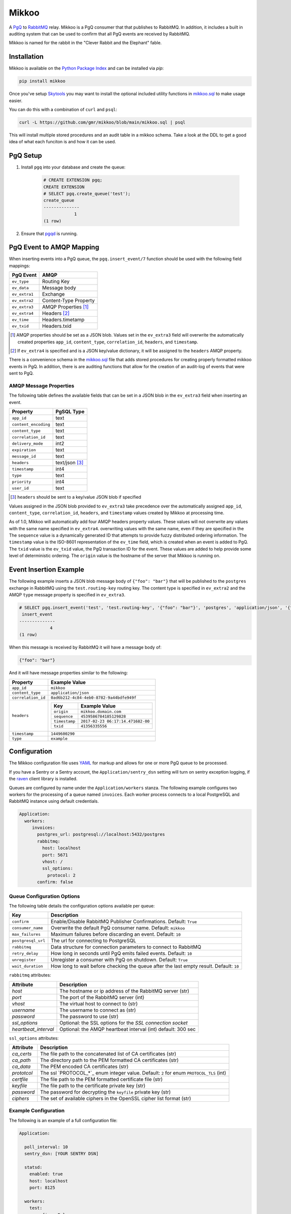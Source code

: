 Mikkoo
======
A `PgQ <https://wiki.postgresql.org/wiki/SkyTools#PgQ>`_ to
`RabbitMQ <https://www.rabbitmq.com>`_ relay. Mikkoo is a PgQ consumer that
that publishes to RabbitMQ. In addition, it includes a built in auditing
system that can be used to confirm that all PgQ events are received by
RabbitMQ.

Mikkoo is named for the rabbit in the "Clever Rabbit and the Elephant" fable.

|Version| |Downloads| |Status|

Installation
------------
Mikkoo is available on the `Python Package Index <https://pypi.python.org/pypi/mikkoo>`_
and can be installed via `pip`:

.. code:: bash

    pip install mikkoo

Once you've setup `Skytools <https://wiki.postgresql.org/wiki/SkyTools>`_ you may want to
install the optional included utility functions in `mikkoo.sql <mikkoo.sql>`_ to make usage
easier.

You can do this with a combination of ``curl`` and ``psql``:

.. code:: bash

    curl -L https://github.com/gmr/mikkoo/blob/main/mikkoo.sql | psql

This will install multiple stored procedures and an audit table in a mikkoo schema.
Take a look at the DDL to get a good idea of what each funciton is and how it can
be used.

PgQ Setup
---------

1. Install ``pgq`` into your database and create the queue:

    .. code:: sql

        # CREATE EXTENSION pgq;
        CREATE EXTENSION
        # SELECT pgq.create_queue('test');
        create_queue
        --------------
                    1
        (1 row)

2. Ensure that `pgqd <http://skytools.projects.pgfoundry.org/skytools-3.0/doc/pgqd.html>`_
   is running.

PgQ Event to AMQP Mapping
-------------------------
When inserting events into a PgQ queue, the ``pgq.insert_event/7`` function
should be used with the following field mappings:

+---------------+-----------------------+
| PgQ Event     | AMQP                  |
+===============+=======================+
| ``ev_type``   | Routing Key           |
+---------------+-----------------------+
| ``ev_data``   | Message body          |
+---------------+-----------------------+
| ``ev_extra1`` | Exchange              |
+---------------+-----------------------+
| ``ev_extra2`` | Content-Type Property |
+---------------+-----------------------+
| ``ev_extra3`` | AMQP Properties [1]_  |
+---------------+-----------------------+
| ``ev_extra4`` | Headers [2]_          |
+---------------+-----------------------+
| ``ev_time``   | Headers.timetamp      |
+---------------+-----------------------+
| ``ev_txid``   | Headers.txid          |
+---------------+-----------------------+

.. [1] AMQP properties should be set as a JSON blob. Values set in the ``ev_extra3``
       field will overwrite the automatically created properties ``app_id``,
       ``content_type``, ``correlation_id``, ``headers``, and ``timestamp``.
.. [2] If ``ev_extra4`` is specified and is a JSON key/value dictionary, it will
       be assigned to the ``headers`` AMQP property.

There is a convenience schema in the `mikkoo.sql <mikkoo.sql>`_ file that adds
stored procedures for creating properly formatted mikkoo events in PgQ. In
addition, there is are auditing functions that allow for the creation of an
audit-log of events that were sent to PgQ.


AMQP Message Properties
^^^^^^^^^^^^^^^^^^^^^^^
The following table defines the available fields that can be set in a JSON blob
in the ``ev_extra3`` field when inserting an event.

+----------------------+----------------+
| Property             | PgSQL Type     |
+======================+================+
| ``app_id``           | text           |
+----------------------+----------------+
| ``content_encoding`` | text           |
+----------------------+----------------+
| ``content_type``     | text           |
+----------------------+----------------+
| ``correlation_id``   | text           |
+----------------------+----------------+
| ``delivery_mode``    | int2           |
+----------------------+----------------+
| ``expiration``       | text           |
+----------------------+----------------+
| ``message_id``       | text           |
+----------------------+----------------+
| ``headers``          | text/json [3]_ |
+----------------------+----------------+
| ``timestamp``        | int4           |
+----------------------+----------------+
| ``type``             | text           |
+----------------------+----------------+
| ``priority``         | int4           |
+----------------------+----------------+
| ``user_id``          | text           |
+----------------------+----------------+

.. [3] ``headers`` should be sent to a key/value JSON blob if specified

Values assigned in the JSON blob provided to ``ev_extra3`` take precedence over
the automatically assigned ``app_id``, ``content_type``, ``correlation_id``,
``headers``, and ``timestamp`` values created by Mikkoo at processing time.

As of 1.0, Mikkoo will automatically add four AMQP headers property values. These
values will not overwrite any values with the same name specified in ``ev_extra4``.
overwriting values with the same name, even if they are specified in the
The ``sequence`` value is a dynamically generated ID that attempts to provide
fuzzy distributed ordering information. The ``timestamp`` value is the ISO-8601
representation of the ``ev_time`` field, which is created when an event is added
to PgQ. The ``txid`` value is the ``ev_txid`` value, the PgQ transaction ID for
the event.  These values are added to help provide some level of deterministic
ordering. The ``origin`` value is the hostname of the server that Mikkoo is running
on.

Event Insertion Example
-----------------------

The following example inserts a JSON blob message body of ``{"foo": "bar"}`` that
will be published to the ``postgres`` exchange in RabbitMQ using the ``test.routing-key``
routing key. The content type is specified in ``ev_extra2`` and the AMQP ``type``
message property is specified in ``ev_extra3``.

.. code:: sql

    # SELECT pgq.insert_event('test', 'test.routing-key', '{"foo": "bar"}', 'postgres', 'application/json', '{"type": "example"}', '');
     insert_event
    --------------
                4
    (1 row)

When this message is received by RabbitMQ it will have a message body of:

.. code:: json

    {"foo": "bar"}

And it will have message properties similar to the following:

+----------------------+-------------------------------------------------------+
| Property             | Example Value                                         |
+======================+=======================================================+
| ``app_id``           | ``mikkoo``                                            |
+----------------------+-------------------------------------------------------+
| ``content_type``     | ``application/json``                                  |
+----------------------+-------------------------------------------------------+
| ``correlation_id``   | ``0ad6b212-4c84-4eb0-8782-9a44bdfe949f``              |
+----------------------+-------------------------------------------------------+
| ``headers``          | +---------------+-----------------------------------+ |
|                      | | Key           | Example Value                     | |
|                      | +===============+===================================+ |
|                      | | ``origin``    | ``mikkoo.domain.com``             | |
|                      | +---------------+-----------------------------------+ |
|                      | | ``sequence``  | ``4539586784185129828``           | |
|                      | +---------------+-----------------------------------+ |
|                      | | ``timestamp`` | ``2017-02-23 06:17:14.471682-00`` | |
|                      | +---------------+-----------------------------------+ |
|                      | | ``txid``      | ``41356335556``                   | |
|                      | +---------------+-----------------------------------+ |
+----------------------+-------------------------------------------------------+
| ``timestamp``        | ``1449600290``                                        |
+----------------------+-------------------------------------------------------+
| ``type``             | ``example``                                           |
+----------------------+-------------------------------------------------------+

Configuration
-------------
The Mikkoo configuration file uses `YAML <http://yaml.org>`_ for markup and allows
for one or more PgQ queue to be processed.

If you have a Sentry or a Sentry account, the ``Application/sentry_dsn`` setting
will turn on sentry exception logging, if the
`raven <https://pypi.python.org/pypi/raven>`_ client library is installed.

Queues are configured by name under the ``Application/workers`` stanza. The
following example configures two workers for the processing of a queue named
``invoices``. Each worker process connects to a local PostgreSQL and RabbitMQ
instance using default credentials.

.. code:: yaml

    Application:
      workers:
         invoices:
           postgres_url: postgresql://localhost:5432/postgres
           rabbitmq:
             host: localhost
             port: 5671
             vhost: /
             ssl_options:
               protocol: 2
           confirm: false

Queue Configuration Options
^^^^^^^^^^^^^^^^^^^^^^^^^^^
The following table details the configuration options available per queue:

+--------------------+---------------------------------------------------------------------+
| Key                | Description                                                         |
+====================+=====================================================================+
| ``confirm``        | Enable/Disable RabbitMQ Publisher Confirmations. Default: ``True``  |
+--------------------+---------------------------------------------------------------------+
| ``consumer_name``  | Overwrite the default PgQ consumer name. Default: ``mikkoo``        |
+--------------------+---------------------------------------------------------------------+
| ``max_failures``   | Maximum failures before discarding an event. Default: ``10``        |
+--------------------+---------------------------------------------------------------------+
| ``postgresql_url`` | The url for connecting to PostgreSQL                                |
+--------------------+---------------------------------------------------------------------+
| ``rabbitmq``       | Data structure for connection parameters to connect to RabbitMQ     |
+--------------------+---------------------------------------------------------------------+
| ``retry_delay``    | How long in seconds until PgQ emits failed events. Default: ``10``  |
+--------------------+---------------------------------------------------------------------+
| ``unregister``     | Unregister a consumer with PgQ on shutdown. Default: ``True``       |
+--------------------+---------------------------------------------------------------------+
| ``wait_duration``  | How long to wait before checking the queue after the last empty     |
|                    | result. Default: ``10``                                             |
+--------------------+---------------------------------------------------------------------+

``rabbitmq`` attributes:

+----------------------+---------------------------------------------------------------+
| Attribute            | Description                                                   |
+======================+===============================================================+
| `host`               | The hostname or ip address of the RabbitMQ server (str)       |
+----------------------+---------------------------------------------------------------+
| `port`               | The port of the RabbitMQ server (int)                         |
+----------------------+---------------------------------------------------------------+
| `vhost`              | The virtual host to connect to (str)                          |
+----------------------+---------------------------------------------------------------+
| `username`           | The username to connect as (str)                              |
+----------------------+---------------------------------------------------------------+
| `password`           | The password to use (str)                                     |
+----------------------+---------------------------------------------------------------+
| `ssl_options`        | Optional: the SSL options for the `SSL connection socket`     |
+----------------------+---------------------------------------------------------------+
| `heartbeat_interval` | Optional: the AMQP heartbeat interval (int) default: 300 sec  |
+----------------------+---------------------------------------------------------------+

``ssl_options`` attributes:

+----------------+------------------------------------------------------------------------------------------+
| Attribute      | Description                                                                              |
+================+==============+===========================================================================+
| `ca_certs`     | The file path to the concatenated list of CA certificates (str)                          |
+----------------+------------------------------------------------------------------------------------------+
| `ca_path`      | The directory path to the PEM formatted CA certificates (str)                            |
+----------------+------------------------------------------------------------------------------------------+
| `ca_data`      | The PEM encoded CA certificates (str)                                                    |
+----------------+------------------------------------------------------------------------------------------+
| `prototcol`    | The ssl `PROTOCOL_*`_ enum integer value. Default: ``2`` for enum ``PROTOCOL_TLS`` (int) |
+----------------+------------------------------------------------------------------------------------------+
| `certfile`     | The file path to the PEM formatted certificate file (str)                                |
+----------------+------------------------------------------------------------------------------------------+
| `keyfile`      | The file path to the certificate private key (str)                                       |
+----------------+------------------------------------------------------------------------------------------+
| `password`     | The password for decrypting the ``keyfile`` private key (str)                            |
+----------------+------------------------------------------------------------------------------------------+
| `ciphers`      | The set of available ciphers in the OpenSSL cipher list format (str)                     |
+----------------+------------------------------------------------------------------------------------------+


Example Configuration
^^^^^^^^^^^^^^^^^^^^^

The following is an example of a full configuration file:

.. code:: yaml

    Application:

      poll_interval: 10
      sentry_dsn: [YOUR SENTRY DSN]

      statsd:
        enabled: true
        host: localhost
        port: 8125

      workers:
        test:
          confirm: False
          consumer_name: my_consumer
          max_failures: 5
          postgres_url: postgresql://localhost:5432/postgres
          rabbitmq_url: amqp://localhost:5672/%2f
          retry_delay: 5
          unregister: False
          wait_duration: 5

    Daemon:
      user: mikkoo
      pidfile: /var/run/mikkoo

    Logging:
      version: 1
      formatters:
        verbose:
          format: '%(levelname) -10s %(asctime)s  %(process)-6d %(processName) -20s %(name) -18s: %(message)s'
          datefmt: '%Y-%m-%d %H:%M:%S'
      handlers:
        console:
          class: logging.StreamHandler
          formatter: verbose
          debug_only: True
      loggers:
        helper:
          handlers: [console]
          level: INFO
          propagate: true
        mikkoo:
          handlers: [console]
          level: INFO
          propagate: true
        pika:
          handlers: [console]
          level: ERROR
          propagate: true
        queries:
          handlers: [console]
          level: ERROR
          propagate: true
        tornado:
          handlers: [console]
          level: ERROR
          propagate: true
      root:
        handlers: [console]
        level: CRITICAL
        propagate: true
      disable_existing_loggers: true
      incremental: false

Running Mikkoo
--------------
After creating a configuration file for Mikkoo like the one above, simply run the mikkoo application providing the path to the configuration file:

.. code:: bash

    mikkoo -c mikkoo.yml

The application will attempt to daemonize unless you use the ``-f`` foreground CLI switch.

Mikkoo's CLI help can be invoked with ``--help`` and yields the following output:

.. code:: bash

    $ mikkoo -h
    usage: mikkoo [-h] [-c CONFIG] [-f]

    Mikkoo is a PgQ to RabbitMQ Relay

    optional arguments:
      -h, --help            show this help message and exit
      -c CONFIG, --config CONFIG
                            Path to the configuration file
      -f, --foreground      Run the application interactively


.. |Version| image:: https://img.shields.io/pypi/v/mikkoo.svg?
   :target: http://badge.fury.io/py/mikkoo

.. |Status| image:: https://github.com/gmr/mikkoo/actions/workflows/testing.yaml/badge.svg?
   :target: https://travis-ci.org/gmr/mikkoo

.. |Downloads| image:: https://img.shields.io/pypi/dm/mikkoo.svg?
   :target: https://pypi.python.org/pypi/mikkoo
